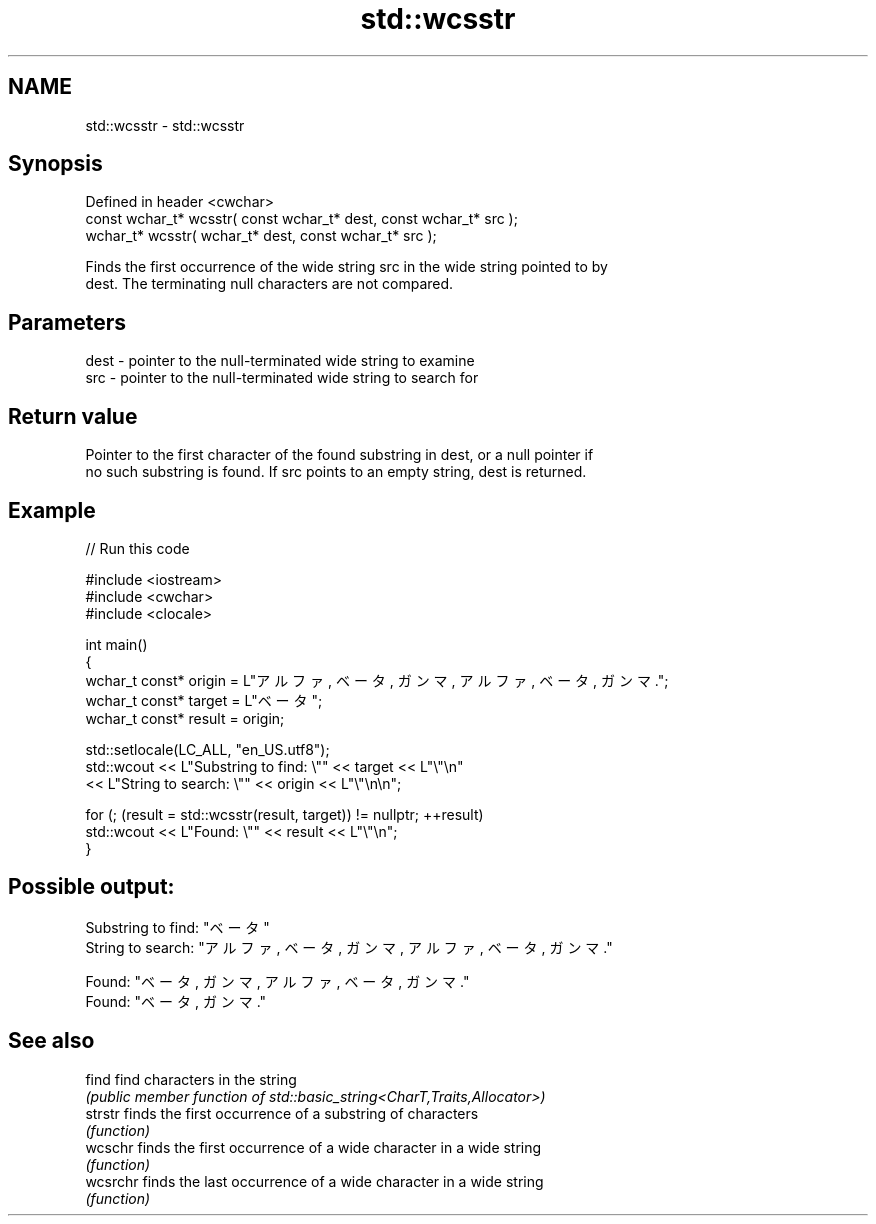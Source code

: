 .TH std::wcsstr 3 "2022.07.31" "http://cppreference.com" "C++ Standard Libary"
.SH NAME
std::wcsstr \- std::wcsstr

.SH Synopsis
   Defined in header <cwchar>
   const wchar_t* wcsstr( const wchar_t* dest, const wchar_t* src );
   wchar_t* wcsstr( wchar_t* dest, const wchar_t* src );

   Finds the first occurrence of the wide string src in the wide string pointed to by
   dest. The terminating null characters are not compared.

.SH Parameters

   dest - pointer to the null-terminated wide string to examine
   src  - pointer to the null-terminated wide string to search for

.SH Return value

   Pointer to the first character of the found substring in dest, or a null pointer if
   no such substring is found. If src points to an empty string, dest is returned.

.SH Example


// Run this code

 #include <iostream>
 #include <cwchar>
 #include <clocale>

 int main()
 {
     wchar_t const* origin = L"アルファ, ベータ, ガンマ, アルファ, ベータ, ガンマ.";
     wchar_t const* target = L"ベータ";
     wchar_t const* result = origin;

     std::setlocale(LC_ALL, "en_US.utf8");
     std::wcout << L"Substring to find: \\"" << target << L"\\"\\n"
                << L"String to search: \\"" << origin << L"\\"\\n\\n";

     for (; (result = std::wcsstr(result, target)) != nullptr; ++result)
         std::wcout << L"Found: \\"" << result << L"\\"\\n";
 }

.SH Possible output:

 Substring to find: "ベータ"
 String to search: "アルファ, ベータ, ガンマ, アルファ, ベータ, ガンマ."

 Found: "ベータ, ガンマ, アルファ, ベータ, ガンマ."
 Found: "ベータ, ガンマ."

.SH See also

   find    find characters in the string
           \fI(public member function of std::basic_string<CharT,Traits,Allocator>)\fP
   strstr  finds the first occurrence of a substring of characters
           \fI(function)\fP
   wcschr  finds the first occurrence of a wide character in a wide string
           \fI(function)\fP
   wcsrchr finds the last occurrence of a wide character in a wide string
           \fI(function)\fP
